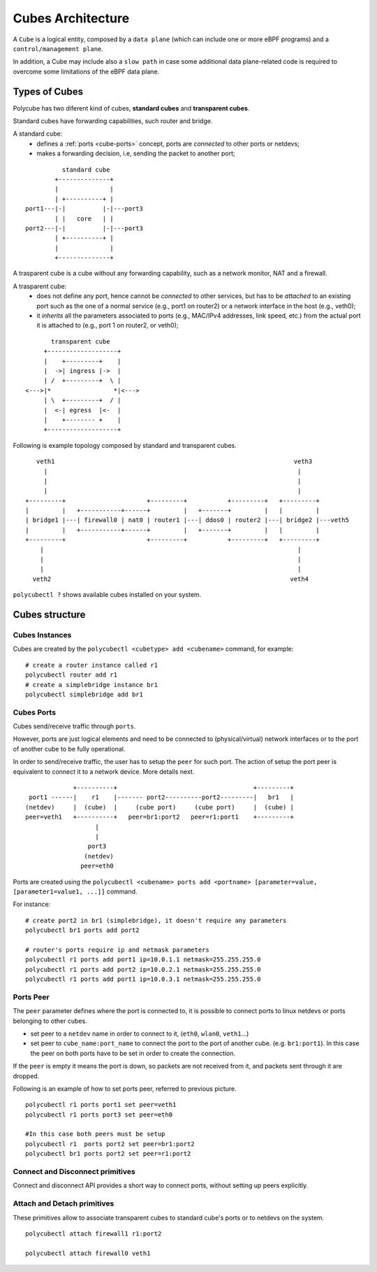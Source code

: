 Cubes Architecture
==================

A ``Cube`` is a logical entity, composed by a ``data plane`` (which can include one or more eBPF programs) and a ``control/management plane``.

In addition, a Cube may include also a ``slow path`` in case some additional data plane-related code is required to overcome some limitations of the eBPF data plane.

Types of Cubes
--------------

Polycube has two diferent kind of cubes, **standard cubes** and **transparent cubes**.

Standard cubes have forwarding capabilities, such router and bridge.

A standard cube:
  - defines a :ref:`ports <cube-ports>` concept, ports are *connected* to other ports or netdevs;
  - makes a forwarding decision, i.e, sending the packet to another port;

::

             standard cube
           +--------------+
           |              |
           | +----------+ |
   port1---|-|          |-|---port3
           | |   core   | |
   port2---|-|          |-|---port3
           | +----------+ |
           |              |
           +--------------+

A trasparent cube is a cube without any forwarding capability, such as a network monitor, NAT and a firewall.

A trasparent cube:
  - does not define any port, hence cannot be *connected* to other services, but has to be *attached* to an existing port such as the one of a normal service (e.g., port1 on router2) or a network interface in the host (e.g., veth0);
  - it *inherits* all the parameters associated to ports (e.g., MAC/IPv4 addresses, link speed, etc.) from the actual port it is attached to (e.g., port 1 on router2, or veth0);

::

        transparent cube
      +-------------------+
      |    +---------+    |
      |  ->| ingress |->  |
      | /  +---------+  \ |
 <--->|*                 *|<--->
      | \  +---------+  / |
      |  <-| egress  |<-  |
      |    +-------- +    |
      +-------------------+

Following is example topology composed by standard and transparent cubes.

::

     veth1                                                                 veth3
       |                                                                    |
       |                                                                    |
       |                                                                    |
  +---------+                      +---------+           +---------+   +---------+
  |         |   +-----------+------+         |   +-------+         |   |         |
  | bridge1 |---| firewall0 | nat0 | router1 |---| ddos0 | router2 |---| bridge2 |---veth5
  |         |   +-----------+------+         |   +-------+         |   |         |
  +---------+                      +---------+           +---------+   +---------+
      |                                                                     |
      |                                                                     |
      |                                                                     |
    veth2                                                                 veth4

``polycubectl ?`` shows available cubes installed on your system.

Cubes structure
---------------

Cubes Instances
^^^^^^^^^^^^^^^

Cubes are created by the ``polycubectl <cubetype> add <cubename>`` command, for example:
::

  # create a router instance called r1
  polycubectl router add r1
  # create a simplebridge instance br1
  polycubectl simplebridge add br1


.. _cube-ports:

Cubes Ports
^^^^^^^^^^^
Cubes send/receive traffic through ``ports``.

However, ports are just logical elements and need to be connected to (physical/virtual) network interfaces or to the port of another cube to be fully operational.

In order to send/receive traffic, the user has to setup the ``peer`` for such port. The action of setup the port peer is equivalent to connect it to a network device. More details next.

::


                 +----------+                                     +---------+
     port1 ------|    r1    |------- port2----------port2---------|   br1   |
    (netdev)     |  (cube)  |     (cube port)     (cube port)     |  (cube) |
    peer=veth1   +----------+   peer=br1:port2   peer=r1:port1    +---------+
                       |
                       |
                     port3
                    (netdev)
                   peer=eth0

Ports are created using the ``polycubectl <cubename> ports add <portname> [parameter=value, [parameter1=value1, ...]]`` command.

For instance:
::

  # create port2 in br1 (simplebridge), it doesn't require any parameters
  polycubectl br1 ports add port2

  # router's ports require ip and netmask parameters
  polycubectl r1 ports add port1 ip=10.0.1.1 netmask=255.255.255.0
  polycubectl r1 ports add port2 ip=10.0.2.1 netmask=255.255.255.0
  polycubectl r1 ports add port1 ip=10.0.3.1 netmask=255.255.255.0

Ports Peer
^^^^^^^^^^

The ``peer`` parameter defines where the port is connected to, it is possible to connect ports to linux netdevs or ports belonging to other cubes.

- set peer to a ``netdev`` name in order to connect to it, (``eth0``, ``wlan0``, ``veth1``...)
- set peer to ``cube_name:port_name`` to connect the port to the port of another cube. (e.g. ``br1:port1``). In this case the peer on both ports have to be set in order to create the connection.

If the ``peer`` is empty it means the port is down, so packets are not received from it, and packets sent through it are dropped.

Following is an example of how to set ports peer, referred to previous picture.
::

  polycubectl r1 ports port1 set peer=veth1
  polycubectl r1 ports port3 set peer=eth0

  #In this case both peers must be setup
  polycubectl r1  ports port2 set peer=br1:port2
  polycubectl br1 ports port2 set peer=r1:port2

Connect and  Disconnect primitives
^^^^^^^^^^^^^^^^^^^^^^^^^^^^^^^^^^

Connect and disconnect API provides a short way to connect ports, without setting up peers explicitly.

Attach and Detach primitives
^^^^^^^^^^^^^^^^^^^^^^^^^^^^

These primitives allow to associate transparent cubes to standard cube's ports or to netdevs on the system.

::

  polycubectl attach firewall1 r1:port2

  polycubectl attach firewall0 veth1
